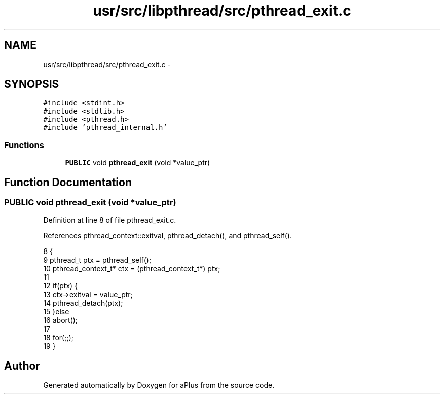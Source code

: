 .TH "usr/src/libpthread/src/pthread_exit.c" 3 "Sun Nov 9 2014" "Version 0.1" "aPlus" \" -*- nroff -*-
.ad l
.nh
.SH NAME
usr/src/libpthread/src/pthread_exit.c \- 
.SH SYNOPSIS
.br
.PP
\fC#include <stdint\&.h>\fP
.br
\fC#include <stdlib\&.h>\fP
.br
\fC#include <pthread\&.h>\fP
.br
\fC#include 'pthread_internal\&.h'\fP
.br

.SS "Functions"

.in +1c
.ti -1c
.RI "\fBPUBLIC\fP void \fBpthread_exit\fP (void *value_ptr)"
.br
.in -1c
.SH "Function Documentation"
.PP 
.SS "\fBPUBLIC\fP void pthread_exit (void *value_ptr)"

.PP
Definition at line 8 of file pthread_exit\&.c\&.
.PP
References pthread_context::exitval, pthread_detach(), and pthread_self()\&.
.PP
.nf
8                                           {
9     pthread_t ptx = pthread_self();
10     pthread_context_t* ctx = (pthread_context_t*) ptx;
11 
12     if(ptx) {
13         ctx->exitval = value_ptr;
14         pthread_detach(ptx);
15     }else
16         abort();
17 
18     for(;;);
19 }
.fi
.SH "Author"
.PP 
Generated automatically by Doxygen for aPlus from the source code\&.
